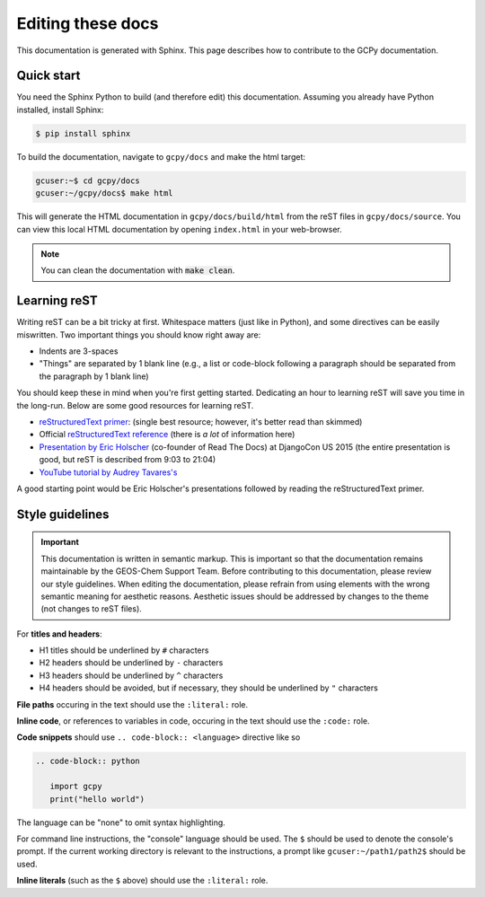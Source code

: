 
Editing these docs
==================

This documentation is generated with Sphinx. This page describes how to contribute to the GCPy documentation.

Quick start
-----------

You need the Sphinx Python to build (and therefore edit) this documentation. Assuming you already have Python installed,
install Sphinx:

.. code-block:: console

   $ pip install sphinx

To build the documentation, navigate to :literal:`gcpy/docs` and make the html target:

.. code-block:: shell-session

   gcuser:~$ cd gcpy/docs
   gcuser:~/gcpy/docs$ make html

This will generate the HTML documentation in :literal:`gcpy/docs/build/html` from the reST files in
:literal:`gcpy/docs/source`. You can view this local HTML documentation by opening
:literal:`index.html` in your web-browser.

.. note::

   You can clean the documentation with :code:`make clean`.

Learning reST
-------------

Writing reST can be a bit tricky at first. Whitespace matters (just like in Python), and some directives
can be easily miswritten. Two important things you should know right away are:

* Indents are 3-spaces
* "Things" are separated by 1 blank line (e.g., a list or code-block following a paragraph should be separated from the paragraph by 1 blank line)

You should keep these in mind when you're first getting started. Dedicating an hour to learning reST
will save you time in the long-run. Below are some good resources for learning reST.

* `reStructuredText primer <https://www.sphinx-doc.org/en/master/usage/restructuredtext/basics.html>`_: (single best resource; however, it's better read than skimmed)
* Official `reStructuredText reference <https://docutils.sourceforge.io/docs/user/rst/quickref.html>`_ (there is *a lot* of information here)
* `Presentation by Eric Holscher <https://www.youtube.com/watch?v=eWNiwMwMcr4>`_ (co-founder of Read The Docs) at DjangoCon US 2015 (the entire presentation is good, but reST is described from 9:03 to 21:04)
* `YouTube tutorial by Audrey Tavares's <https://www.youtube.com/watch?v=DSIuLnoKLd8>`_

A good starting point would be Eric Holscher's presentations followed by reading the reStructuredText primer.

Style guidelines
----------------

.. important::  

   This documentation is written in semantic markup. This is important so that the documentation
   remains maintainable by the GEOS-Chem Support Team. Before contributing to this documentation,
   please review our style guidelines. When editing the documentation, please refrain from using
   elements with the wrong semantic meaning for aesthetic reasons. Aesthetic issues should be
   addressed by changes to the theme (not changes to reST files).

For **titles and headers**:

* H1 titles should be underlined by :literal:`#` characters
* H2 headers should be underlined by :literal:`-` characters
* H3 headers should be underlined by :literal:`^` characters
* H4 headers should be avoided, but if necessary, they should be underlined by :literal:`"` characters

**File paths** occuring in the text should use the :literal:`:literal:` role.

**Inline code**, or references to variables in code, occuring in the text should use the :literal:`:code:` role.

**Code snippets** should use :literal:`.. code-block:: <language>` directive like so

.. code-block:: none

   .. code-block:: python

      import gcpy
      print("hello world")

The language can be "none" to omit syntax highlighting. 

For command line instructions, the "console" language should be used. The :literal:`$` should be used
to denote the console's prompt. If the current working directory is relevant to the instructions,
a prompt like :literal:`gcuser:~/path1/path2$` should be used.

**Inline literals** (such as the :literal:`$` above) should use the :literal:`:literal:` role.

